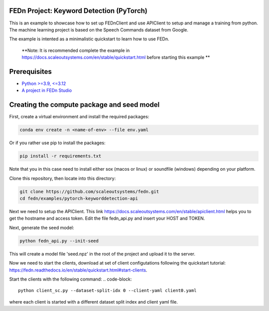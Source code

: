 FEDn Project: Keyword Detection (PyTorch)
-----------------------------

This is an example to showcase how to set up FEDnClient and use APIClient to setup and manage a training from python. 
The machine learning project is based on the Speech Commands dataset from Google. 

The example is intented as a minimalistic quickstart to learn how to use FEDn.


   **Note: It is recommended complete the example in https://docs.scaleoutsystems.com/en/stable/quickstart.html before starting this example ** 

Prerequisites
-------------

-  `Python >=3.9, <=3.12 <https://www.python.org/downloads>`__
-  `A project in FEDn Studio  <https://fedn.scaleoutsystems.com/signup>`__   

Creating the compute package and seed model
-------------------------------------------

First, create a virtual environment and install the required packages: 

.. code-block::

   conda env create -n <name-of-env> --file env.yaml

Or if you rather use pip to install the packages:

.. code-block::

   pip install -r requirements.txt

Note that you in this case need to install either sox (macos or linux) or soundfile (windows) depending on your platform.


Clone this repository, then locate into this directory:

.. code-block::

   git clone https://github.com/scaleoutsystems/fedn.git
   cd fedn/examples/pytorch-keyworddetection-api

Next we need to setup the APIClient. This link https://docs.scaleoutsystems.com/en/stable/apiclient.html helps you to get the hostname and access token. Edit the file fedn_api.py and insert your HOST and TOKEN.

Next, generate the seed model:

.. code-block::

   python fedn_api.py --init-seed

This will create a model file 'seed.npz' in the root of the project and upload it to the server.


Now we need to start the clients, download at set of client configutations following the quickstart tutorial: https://fedn.readthedocs.io/en/stable/quickstart.html#start-clients. 

Start the clients with the following command:
.. code-block::

   python client_sc.py --dataset-split-idx 0 --client-yaml client0.yaml

where each client is started with a different dataset split index and client yaml file.

